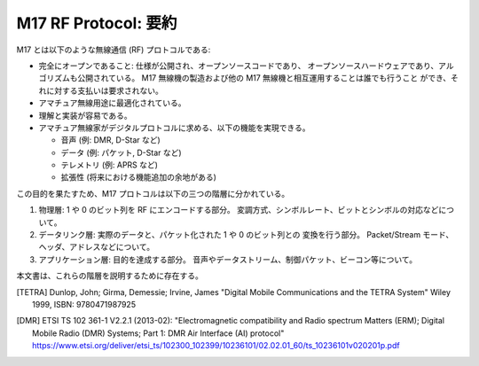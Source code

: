 M17 RF Protocol: 要約
========================

M17 とは以下のような無線通信 (RF) プロトコルである:

* 完全にオープンであること: 仕様が公開され、オープンソースコードであり、
  オープンソースハードウェアであり、アルゴリズムも公開されている。
  M17 無線機の製造および他の M17 無線機と相互運用することは誰でも行うこと
  ができ、それに対する支払いは要求されない。
* アマチュア無線用途に最適化されている。
* 理解と実装が容易である。  
* アマチュア無線家がデジタルプロトコルに求める、以下の機能を実現できる。

  * 音声 (例: DMR, D-Star など)
  * データ (例: パケット, D-Star など)
  * テレメトリ (例: APRS など)
  * 拡張性 (将来における機能追加の余地がある)

この目的を果たすため、M17 プロトコルは以下の三つの階層に分かれている。

#. 物理層: 1 や 0 のビット列を RF にエンコードする部分。
   変調方式、シンボルレート、ビットとシンボルの対応などについて。
#. データリンク層: 実際のデータと、パケット化された 1 や 0 のビット列との
   変換を行う部分。
   Packet/Stream モード、ヘッダ、アドレスなどについて。
#. アプリケーション層: 目的を達成する部分。
   音声やデータストリーム、制御パケット、ビーコン等について。

本文書は、これらの階層を説明するために存在する。

.. [TETRA] Dunlop, John; Girma, Demessie; Irvine, James "Digital
           Mobile Communications and the TETRA System" Wiley 1999,
           ISBN: 9780471987925

.. [DMR] ETSI TS 102 361-1 V2.2.1 (2013-02): "Electromagnetic
         compatibility and Radio spectrum Matters (ERM); Digital
         Mobile Radio (DMR) Systems; Part 1: DMR Air Interface (AI)
         protocol"
         https://www.etsi.org/deliver/etsi_ts/102300_102399/10236101/02.02.01_60/ts_10236101v020201p.pdf
